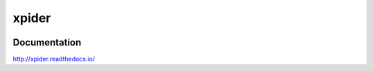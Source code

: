======
xpider
======

.. image:: https://travis-ci.org/jadbin/xpider.svg?branch=master
    :target: https://travis-ci.org/jadbin/xpider

.. image:: https://coveralls.io/repos/jadbin/xpider/badge.svg?branch=master
    :target: https://coveralls.io/github/jadbin/xpider?branch=master

.. image:: https://img.shields.io/badge/license-Apache 2-blue.svg
    :target: https://github.com/jadbin/xpider/blob/master/LICENSE

Documentation
=============

http://xpider.readthedocs.io/
